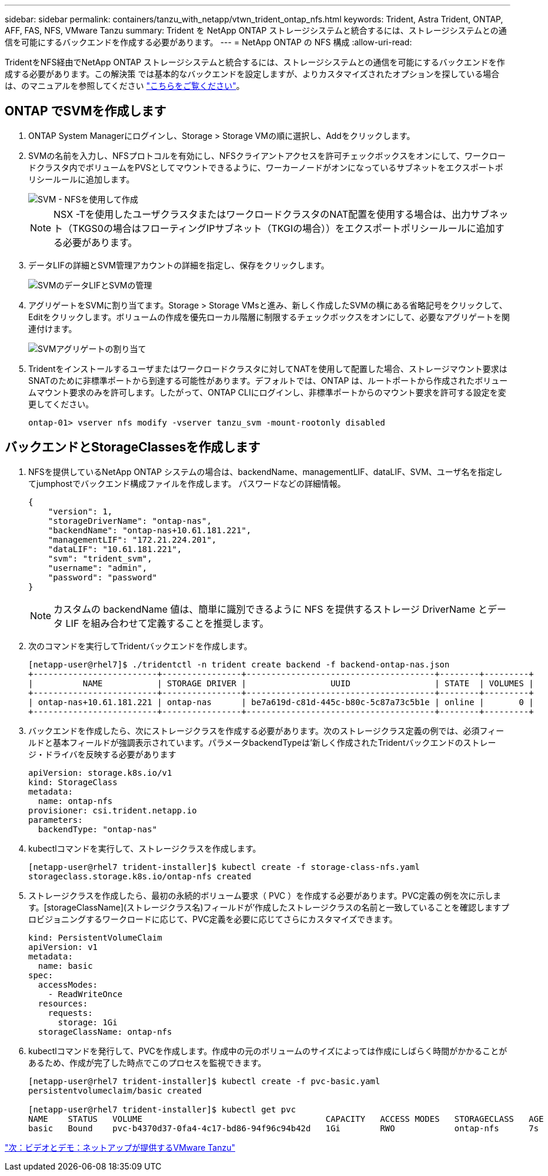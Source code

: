 ---
sidebar: sidebar 
permalink: containers/tanzu_with_netapp/vtwn_trident_ontap_nfs.html 
keywords: Trident, Astra Trident, ONTAP, AFF, FAS, NFS, VMware Tanzu 
summary: Trident を NetApp ONTAP ストレージシステムと統合するには、ストレージシステムとの通信を可能にするバックエンドを作成する必要があります。 
---
= NetApp ONTAP の NFS 構成
:allow-uri-read: 


TridentをNFS経由でNetApp ONTAP ストレージシステムと統合するには、ストレージシステムとの通信を可能にするバックエンドを作成する必要があります。この解決策 では基本的なバックエンドを設定しますが、よりカスタマイズされたオプションを探している場合は、のマニュアルを参照してください link:https://docs.netapp.com/us-en/trident/trident-use/ontap-nas.html["こちらをご覧ください"^]。



== ONTAP でSVMを作成します

. ONTAP System Managerにログインし、Storage > Storage VMの順に選択し、Addをクリックします。
. SVMの名前を入力し、NFSプロトコルを有効にし、NFSクライアントアクセスを許可チェックボックスをオンにして、ワークロードクラスタ内でボリュームをPVSとしてマウントできるように、ワーカーノードがオンになっているサブネットをエクスポートポリシールールに追加します。
+
image::vtwn_image06.jpg[SVM - NFSを使用して作成]

+

NOTE: NSX -Tを使用したユーザクラスタまたはワークロードクラスタのNAT配置を使用する場合は、出力サブネット（TKGS0の場合はフローティングIPサブネット（TKGIの場合））をエクスポートポリシールールに追加する必要があります。

. データLIFの詳細とSVM管理アカウントの詳細を指定し、保存をクリックします。
+
image::vtwn_image07.jpg[SVMのデータLIFとSVMの管理]

. アグリゲートをSVMに割り当てます。Storage > Storage VMsと進み、新しく作成したSVMの横にある省略記号をクリックして、Editをクリックします。ボリュームの作成を優先ローカル階層に制限するチェックボックスをオンにして、必要なアグリゲートを関連付けます。
+
image::vtwn_image08.jpg[SVMアグリゲートの割り当て]

. Tridentをインストールするユーザまたはワークロードクラスタに対してNATを使用して配置した場合、ストレージマウント要求はSNATのために非標準ポートから到達する可能性があります。デフォルトでは、ONTAP は、ルートポートから作成されたボリュームマウント要求のみを許可します。したがって、ONTAP CLIにログインし、非標準ポートからのマウント要求を許可する設定を変更してください。
+
[listing]
----
ontap-01> vserver nfs modify -vserver tanzu_svm -mount-rootonly disabled
----




== バックエンドとStorageClassesを作成します

. NFSを提供しているNetApp ONTAP システムの場合は、backendName、managementLIF、dataLIF、SVM、ユーザ名を指定してjumphostでバックエンド構成ファイルを作成します。 パスワードなどの詳細情報。
+
[listing]
----
{
    "version": 1,
    "storageDriverName": "ontap-nas",
    "backendName": "ontap-nas+10.61.181.221",
    "managementLIF": "172.21.224.201",
    "dataLIF": "10.61.181.221",
    "svm": "trident_svm",
    "username": "admin",
    "password": "password"
}
----
+

NOTE: カスタムの backendName 値は、簡単に識別できるように NFS を提供するストレージ DriverName とデータ LIF を組み合わせて定義することを推奨します。

. 次のコマンドを実行してTridentバックエンドを作成します。
+
[listing]
----
[netapp-user@rhel7]$ ./tridentctl -n trident create backend -f backend-ontap-nas.json
+-------------------------+----------------+--------------------------------------+--------+---------+
|          NAME           | STORAGE DRIVER |                 UUID                 | STATE  | VOLUMES |
+-------------------------+----------------+--------------------------------------+--------+---------+
| ontap-nas+10.61.181.221 | ontap-nas      | be7a619d-c81d-445c-b80c-5c87a73c5b1e | online |       0 |
+-------------------------+----------------+--------------------------------------+--------+---------+
----
. バックエンドを作成したら、次にストレージクラスを作成する必要があります。次のストレージクラス定義の例では、必須フィールドと基本フィールドが強調表示されています。パラメータbackendTypeは'新しく作成されたTridentバックエンドのストレージ・ドライバを反映する必要があります
+
[listing]
----
apiVersion: storage.k8s.io/v1
kind: StorageClass
metadata:
  name: ontap-nfs
provisioner: csi.trident.netapp.io
parameters:
  backendType: "ontap-nas"
----
. kubectlコマンドを実行して、ストレージクラスを作成します。
+
[listing]
----
[netapp-user@rhel7 trident-installer]$ kubectl create -f storage-class-nfs.yaml
storageclass.storage.k8s.io/ontap-nfs created
----
. ストレージクラスを作成したら、最初の永続的ボリューム要求（ PVC ）を作成する必要があります。PVC定義の例を次に示します。[storageClassName](ストレージクラス名)フィールドが'作成したストレージクラスの名前と一致していることを確認しますプロビジョニングするワークロードに応じて、PVC定義を必要に応じてさらにカスタマイズできます。
+
[listing]
----
kind: PersistentVolumeClaim
apiVersion: v1
metadata:
  name: basic
spec:
  accessModes:
    - ReadWriteOnce
  resources:
    requests:
      storage: 1Gi
  storageClassName: ontap-nfs
----
. kubectlコマンドを発行して、PVCを作成します。作成中の元のボリュームのサイズによっては作成にしばらく時間がかかることがあるため、作成が完了した時点でこのプロセスを監視できます。
+
[listing]
----
[netapp-user@rhel7 trident-installer]$ kubectl create -f pvc-basic.yaml
persistentvolumeclaim/basic created

[netapp-user@rhel7 trident-installer]$ kubectl get pvc
NAME    STATUS   VOLUME                                     CAPACITY   ACCESS MODES   STORAGECLASS   AGE
basic   Bound    pvc-b4370d37-0fa4-4c17-bd86-94f96c94b42d   1Gi        RWO            ontap-nfs      7s
----


link:vtwn_videos_and_demos.html["次：ビデオとデモ：ネットアップが提供するVMware Tanzu"]
